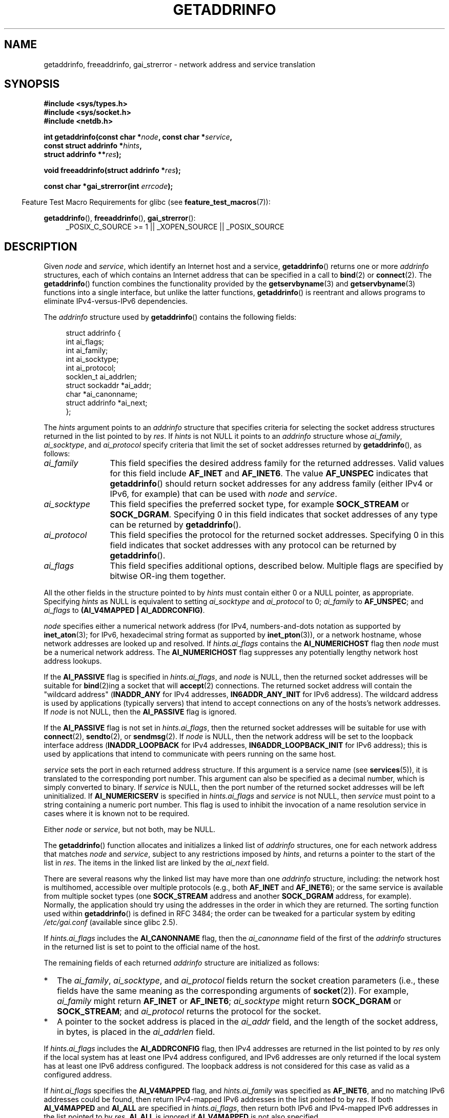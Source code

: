.\" Copyright (c) 2007, 2008 Michael Kerrisk <mtk.manpages@gmail.com>
.\" and Copyright (c) 2006 Ulrich Drepper <drepper@redhat.com>
.\" A few pieces of an earlier version remain:
.\" Copyright 2000, Sam Varshavchik <mrsam@courier-mta.com>
.\"
.\" Permission is granted to make and distribute verbatim copies of this
.\" manual provided the copyright notice and this permission notice are
.\" preserved on all copies.
.\"
.\" Permission is granted to copy and distribute modified versions of this
.\" manual under the conditions for verbatim copying, provided that the
.\" entire resulting derived work is distributed under the terms of a
.\" permission notice identical to this one.
.\"
.\" Since the Linux kernel and libraries are constantly changing, this
.\" manual page may be incorrect or out-of-date.  The author(s) assume no
.\" responsibility for errors or omissions, or for damages resulting from
.\" the use of the information contained herein.  The author(s) may not
.\" have taken the same level of care in the production of this manual,
.\" which is licensed free of charge, as they might when working
.\" professionally.
.\"
.\" Formatted or processed versions of this manual, if unaccompanied by
.\" the source, must acknowledge the copyright and authors of this work.
.\"
.\" References: RFC 2553
.\"
.\" 2005-08-09, mtk, added AI_ALL, AI_ADDRCONFIG, AI_V4MAPPED,
.\"			and AI_NUMERICSERV.
.\" 2006-11-25, Ulrich Drepper <drepper@redhat.com>
.\"     Add text describing Internationalized Domain Name extensions.
.\" 2007-06-08, mtk: added example programs
.\" 2008-02-26, mtk; clarify discussion of NULL 'hints' argument; other
.\"     minor rewrites.
.\" 2008-06-18, mtk: many parts rewritten
.\" 2008-12-04, Petr Baudis <pasky@suse.cz>
.\"	Describe results ordering and reference /etc/gai.conf.
.\" FIXME . glibc's 2.9 NEWS file documents DCCP and UDP-lite support
.\"           and is SCTP support now also there?
.\"
.TH GETADDRINFO 3 2013-01-15 "GNU" "Linux Programmer's Manual"
.SH NAME
getaddrinfo, freeaddrinfo, gai_strerror \- network address and
service translation
.SH SYNOPSIS
.nf
.B #include <sys/types.h>
.B #include <sys/socket.h>
.B #include <netdb.h>
.sp
.BI "int getaddrinfo(const char *" "node" ", const char *" "service" ,
.BI "                const struct addrinfo *" "hints" ,
.BI "                struct addrinfo **" "res" );
.sp
.BI "void freeaddrinfo(struct addrinfo *" "res" );
.sp
.BI "const char *gai_strerror(int " "errcode" );
.fi
.sp
.in -4n
Feature Test Macro Requirements for glibc (see
.BR feature_test_macros (7)):
.ad l
.in
.sp
.BR getaddrinfo (),
.BR freeaddrinfo (),
.BR gai_strerror ():
.RS 4
_POSIX_C_SOURCE\ >=\ 1 || _XOPEN_SOURCE || _POSIX_SOURCE
.RE
.ad b
.SH DESCRIPTION
Given
.I node
and
.IR service ,
which identify an Internet host and a service,
.BR getaddrinfo ()
returns one or more
.I addrinfo
structures, each of which contains an Internet address
that can be specified in a call to
.BR bind (2)
or
.BR connect (2).
The
.BR getaddrinfo ()
function combines the functionality provided by the
.\" .BR getipnodebyname (3),
.\" .BR getipnodebyaddr (3),
.BR getservbyname (3)
and
.BR getservbyname (3)
functions into a single interface, but unlike the latter functions,
.BR getaddrinfo ()
is reentrant and allows programs to eliminate IPv4-versus-IPv6 dependencies.
.PP
The
.I addrinfo
structure used by
.BR getaddrinfo ()
contains the following fields:
.sp
.in +4n
.nf
struct addrinfo {
    int              ai_flags;
    int              ai_family;
    int              ai_socktype;
    int              ai_protocol;
    socklen_t        ai_addrlen;
    struct sockaddr *ai_addr;
    char            *ai_canonname;
    struct addrinfo *ai_next;
};
.fi
.in
.PP
The
.I hints
argument points to an
.I addrinfo
structure that specifies criteria for selecting the socket address
structures returned in the list pointed to by
.IR res .
If
.I hints
is not NULL it points to an
.I addrinfo
structure whose
.IR ai_family ,
.IR ai_socktype ,
and
.I ai_protocol
specify criteria that limit the set of socket addresses returned by
.BR getaddrinfo (),
as follows:
.TP 12
.I ai_family
This field specifies the desired address family for the returned addresses.
Valid values for this field include
.BR AF_INET
and
.BR AF_INET6 .
The value
.B AF_UNSPEC
indicates that
.BR getaddrinfo ()
should return socket addresses for any address family
(either IPv4 or IPv6, for example) that can be used with
.I node
and
.IR service .
.TP
.I ai_socktype
This field specifies the preferred socket type, for example
.BR SOCK_STREAM
or
.BR SOCK_DGRAM .
Specifying 0 in this field indicates that socket addresses of any type
can be returned by
.BR getaddrinfo ().
.TP
.I ai_protocol
This field specifies the protocol for the returned socket addresses.
Specifying 0 in this field indicates that socket addresses with
any protocol can be returned by
.BR getaddrinfo ().
.TP
.I ai_flags
This field specifies additional options, described below.
Multiple flags are specified by bitwise OR-ing them together.
.PP
All the other fields in the structure pointed to by
.I hints
must contain either 0 or a NULL pointer, as appropriate.
Specifying
.I hints
as NULL is equivalent to setting
.I ai_socktype
and
.I ai_protocol
to 0;
.I ai_family
to
.BR AF_UNSPEC ;
and
.I ai_flags
to
.BR "(AI_V4MAPPED\ |\ AI_ADDRCONFIG)" .

.I node
specifies either a numerical network address
(for IPv4, numbers-and-dots notation as supported by
.BR inet_aton (3);
for IPv6, hexadecimal string format as supported by
.BR inet_pton (3)),
or a network hostname, whose network addresses are looked up and resolved.
If
.I hints.ai_flags
contains the
.B AI_NUMERICHOST
flag then
.I node
must be a numerical network address.
The
.B AI_NUMERICHOST
flag suppresses any potentially lengthy network host address lookups.
.PP
If the
.B AI_PASSIVE
flag is specified in
.IR hints.ai_flags ,
and
.I node
is NULL,
then the returned socket addresses will be suitable for
.BR bind (2)ing
a socket that will
.BR accept (2)
connections.
The returned socket address will contain the "wildcard address"
.RB ( INADDR_ANY
for IPv4 addresses,
.BR IN6ADDR_ANY_INIT
for IPv6 address).
The wildcard address is used by applications (typically servers)
that intend to accept connections on any of the hosts's network addresses.
If
.I node
is not NULL, then the
.B AI_PASSIVE
flag is ignored.
.PP
If the
.B AI_PASSIVE
flag is not set in
.IR hints.ai_flags ,
then the returned socket addresses will be suitable for use with
.BR connect (2),
.BR sendto (2),
or
.BR sendmsg (2).
If
.I node
is NULL,
then the network address will be set to the loopback interface address
.RB ( INADDR_LOOPBACK
for IPv4 addresses,
.BR IN6ADDR_LOOPBACK_INIT
for IPv6 address);
this is used by applications that intend to communicate
with peers running on the same host.
.PP
.I service
sets the port in each returned address structure.
If this argument is a service name (see
.BR services (5)),
it is translated to the corresponding port number.
This argument can also be specified as a decimal number,
which is simply converted to binary.
If
.I service
is NULL, then the port number of the returned socket addresses
will be left uninitialized.
If
.B AI_NUMERICSERV
is specified in
.I hints.ai_flags
and
.I service
is not NULL, then
.I service
must point to a string containing a numeric port number.
This flag is used to inhibit the invocation of a name resolution service
in cases where it is known not to be required.
.PP
Either
.I node
or
.IR service ,
but not both, may be NULL.
.PP
The
.BR getaddrinfo ()
function allocates and initializes a linked list of
.I addrinfo
structures, one for each network address that matches
.I node
and
.IR service ,
subject to any restrictions imposed by
.IR hints ,
and returns a pointer to the start of the list in
.IR res .
The items in the linked list are linked by the
.I ai_next
field.

There are several reasons why
the linked list may have more than one
.I addrinfo
structure, including: the network host is multihomed, accessible
over multiple protocols (e.g., both
.BR AF_INET
and
.BR AF_INET6 );
or the same service is available from multiple socket types (one
.B SOCK_STREAM
address and another
.B SOCK_DGRAM
address, for example).
Normally, the application should try
using the addresses in the order in which they are returned.
The sorting function used within
.BR getaddrinfo ()
is defined in RFC\ 3484; the order can be tweaked for a particular
system by editing
.IR /etc/gai.conf
(available since glibc 2.5).
.PP
If
.I hints.ai_flags
includes the
.B AI_CANONNAME
flag, then the
.I ai_canonname
field of the first of the
.I addrinfo
structures in the returned list is set to point to the
official name of the host.
.\" In glibc prior to 2.3.4, the ai_canonname of each addrinfo
.\" structure was set pointing to the canonical name; that was
.\" more than POSIX.1-2001 specified, or other implementations provided.
.\" MTK, Aug 05

The remaining fields of each returned
.I addrinfo
structure are initialized as follows:
.IP * 2
The
.IR ai_family ,
.IR ai_socktype ,
and
.I ai_protocol
fields return the socket creation parameters (i.e., these fields have
the same meaning as the corresponding arguments of
.BR socket (2)).
For example,
.I ai_family
might return
.B AF_INET
or
.BR AF_INET6 ;
.I ai_socktype
might return
.B SOCK_DGRAM
or
.BR SOCK_STREAM ;
and
.I ai_protocol
returns the protocol for the socket.
.IP *
A pointer to the socket address is placed in the
.I ai_addr
field, and the length of the socket address, in bytes,
is placed in the
.I ai_addrlen
field.
.PP
If
.I hints.ai_flags
includes the
.B AI_ADDRCONFIG
flag, then IPv4 addresses are returned in the list pointed to by
.I res
only if the local system has at least one
IPv4 address configured, and IPv6 addresses are only returned
if the local system has at least one IPv6 address configured.
The loopback address is not considered for this case as valid
as a configured address.
.PP
If
.I hint.ai_flags
specifies the
.B AI_V4MAPPED
flag, and
.I hints.ai_family
was specified as
.BR AF_INET6 ,
and no matching IPv6 addresses could be found,
then return IPv4-mapped IPv6 addresses in the list pointed to by
.IR res .
If both
.B AI_V4MAPPED
and
.B AI_ALL
are specified in
.IR hints.ai_flags ,
then return both IPv6 and IPv4-mapped IPv6 addresses
in the list pointed to by
.IR res .
.B AI_ALL
is ignored if
.B AI_V4MAPPED
is not also specified.
.PP
The
.BR freeaddrinfo ()
function frees the memory that was allocated
for the dynamically allocated linked list
.IR res .
.SS "Extensions to getaddrinfo() for Internationalized Domain Names"
.PP
Starting with glibc 2.3.4,
.BR getaddrinfo ()
has been extended to selectively allow the incoming and outgoing
hostnames to be transparently converted to and from the
Internationalized Domain Name (IDN) format (see RFC 3490,
.IR "Internationalizing Domain Names in Applications (IDNA)" ).
Four new flags are defined:
.TP
.B AI_IDN
If this flag is specified, then the node name given in
.I node
is converted to IDN format if necessary.
The source encoding is that of the current locale.

If the input name contains non-ASCII characters, then the IDN encoding
is used.
Those parts of the node name (delimited by dots) that contain
non-ASCII characters are encoded using ASCII Compatible Encoding (ACE)
before being passed to the name resolution functions.
.\" Implementation Detail:
.\" To minimize effects on system performance the implementation might
.\" want to check whether the input string contains any non-ASCII
.\" characters.  If there are none the IDN step can be skipped completely.
.\" On systems which allow not-ASCII safe encodings for a locale this
.\" might be a problem.
.TP
.B AI_CANONIDN
After a successful name lookup, and if the
.B AI_CANONNAME
flag was specified,
.BR getaddrinfo ()
will return the canonical name of the
node corresponding to the
.I addrinfo
structure value passed back.
The return value is an exact copy of the value returned by the name
resolution function.

If the name is encoded using ACE, then it will contain the
.I xn\-\-
prefix for one or more components of the name.
To convert these components into a readable form the
.B AI_CANONIDN
flag can be passed in addition to
.BR AI_CANONNAME .
The resulting string is encoded using the current locale's encoding.
.\"
.\"Implementation Detail:
.\"If no component of the returned name starts with xn\-\- the IDN
.\"step can be skipped, therefore avoiding unnecessary slowdowns.
.TP
.BR AI_IDN_ALLOW_UNASSIGNED ", " AI_IDN_USE_STD3_ASCII_RULES
Setting these flags will enable the
IDNA_ALLOW_UNASSIGNED (allow unassigned Unicode code points) and
IDNA_USE_STD3_ASCII_RULES (check output to make sure it is a STD3
conforming hostname)
flags respectively to be used in the IDNA handling.
.SH "RETURN VALUE"
.\" FIXME glibc defines the following additional errors, some which
.\" can probably be returned by getaddrinfo(); they need to
.\" be documented.
.\" #ifdef __USE_GNU
.\" #define EAI_INPROGRESS  -100  /* Processing request in progress.  */
.\" #define EAI_CANCELED    -101  /* Request canceled.  */
.\" #define EAI_NOTCANCELED -102  /* Request not canceled.  */
.\" #define EAI_ALLDONE     -103  /* All requests done.  */
.\" #define EAI_INTR        -104  /* Interrupted by a signal.  */
.\" #define EAI_IDN_ENCODE  -105  /* IDN encoding failed.  */
.\" #endif
.BR getaddrinfo ()
returns 0 if it succeeds, or one of the following nonzero error codes:
.TP
.B EAI_ADDRFAMILY
.\" Not in SUSv3
The specified network host does not have any network addresses in the
requested address family.
.TP
.B EAI_AGAIN
The name server returned a temporary failure indication.
Try again later.
.TP
.B EAI_BADFLAGS
.I hints.ai_flags
contains invalid flags; or,
.I hints.ai_flags
included
.B AI_CANONNAME
and
.I name
was NULL.
.TP
.B EAI_FAIL
The name server returned a permanent failure indication.
.TP
.B EAI_FAMILY
The requested address family is not supported.
.TP
.B EAI_MEMORY
Out of memory.
.TP
.B EAI_NODATA
.\" Not in SUSv3
The specified network host exists, but does not have any
network addresses defined.
.TP
.B EAI_NONAME
The
.I node
or
.I service
is not known; or both
.I node
and
.I service
are NULL; or
.B AI_NUMERICSERV
was specified in
.I hints.ai_flags
and
.I service
was not a numeric port-number string.
.TP
.B EAI_SERVICE
The requested service is not available for the requested socket type.
It may be available through another socket type.
For example, this error could occur if
.I service
was "shell" (a service only available on stream sockets), and either
.I hints.ai_protocol
was
.BR IPPROTO_UDP ,
or
.I hints.ai_socktype
was
.BR SOCK_DGRAM ;
or the error could occur if
.I service
was not NULL, and
.I hints.ai_socktype
was
.BR SOCK_RAW
(a socket type that does not support the concept of services).
.TP
.B EAI_SOCKTYPE
The requested socket type is not supported.
This could occur, for example, if
.I hints.ai_socktype
and
.I hints.ai_protocol
are inconsistent (e.g.,
.BR SOCK_DGRAM
and
.BR IPPROTO_TCP ,
respectively).
.TP
.B EAI_SYSTEM
Other system error, check
.I errno
for details.
.PP
The
.BR gai_strerror ()
function translates these error codes to a human readable string,
suitable for error reporting.
.SH "FILES"
.I /etc/gai.conf
.SH "CONFORMING TO"
POSIX.1-2001.
The
.BR getaddrinfo ()
function is documented in RFC\ 2553.
.SH "NOTES"
.BR getaddrinfo ()
supports the
.IB address % scope-id
notation for specifying the IPv6 scope-ID.

.BR AI_ADDRCONFIG ,
.BR AI_ALL ,
and
.B AI_V4MAPPED
are available since glibc 2.3.3.
.B AI_NUMERICSERV
is available since glibc 2.3.4.

According to POSIX.1-2001, specifying
.I hints
as NULL should cause
.I ai_flags
to be assumed as 0.
The GNU C library instead assumes a value of
.BR "(AI_V4MAPPED\ |\ AI_ADDRCONFIG)"
for this case,
since this value is considered an improvement on the specification.
.SH EXAMPLE
.\" getnameinfo.3 refers to this example
.\" socket.2 refers to this example
.\" bind.2 refers to this example
.\" connect.2 refers to this example
.\" recvfrom.2 refers to this example
.\" sendto.2 refers to this example
The following programs demonstrate the use of
.BR getaddrinfo (),
.BR gai_strerror (),
.BR freeaddrinfo (),
and
.BR getnameinfo (3).
The programs are an echo server and client for UDP datagrams.
.SS Server program
\&
.nf
#include <sys/types.h>
#include <stdio.h>
#include <stdlib.h>
#include <unistd.h>
#include <string.h>
#include <sys/socket.h>
#include <netdb.h>

#define BUF_SIZE 500

int
main(int argc, char *argv[])
{
    struct addrinfo hints;
    struct addrinfo *result, *rp;
    int sfd, s;
    struct sockaddr_storage peer_addr;
    socklen_t peer_addr_len;
    ssize_t nread;
    char buf[BUF_SIZE];

    if (argc != 2) {
        fprintf(stderr, "Usage: %s port\\n", argv[0]);
        exit(EXIT_FAILURE);
    }

    memset(&hints, 0, sizeof(struct addrinfo));
    hints.ai_family = AF_UNSPEC;    /* Allow IPv4 or IPv6 */
    hints.ai_socktype = SOCK_DGRAM; /* Datagram socket */
    hints.ai_flags = AI_PASSIVE;    /* For wildcard IP address */
    hints.ai_protocol = 0;          /* Any protocol */
    hints.ai_canonname = NULL;
    hints.ai_addr = NULL;
    hints.ai_next = NULL;

    s = getaddrinfo(NULL, argv[1], &hints, &result);
    if (s != 0) {
        fprintf(stderr, "getaddrinfo: %s\\n", gai_strerror(s));
        exit(EXIT_FAILURE);
    }

    /* getaddrinfo() returns a list of address structures.
       Try each address until we successfully bind(2).
       If socket(2) (or bind(2)) fails, we (close the socket
       and) try the next address. */

    for (rp = result; rp != NULL; rp = rp\->ai_next) {
        sfd = socket(rp\->ai_family, rp\->ai_socktype,
                rp\->ai_protocol);
        if (sfd == \-1)
            continue;

        if (bind(sfd, rp\->ai_addr, rp\->ai_addrlen) == 0)
            break;                  /* Success */

        close(sfd);
    }

    if (rp == NULL) {               /* No address succeeded */
        fprintf(stderr, "Could not bind\\n");
        exit(EXIT_FAILURE);
    }

    freeaddrinfo(result);           /* No longer needed */

    /* Read datagrams and echo them back to sender */

    for (;;) {
        peer_addr_len = sizeof(struct sockaddr_storage);
        nread = recvfrom(sfd, buf, BUF_SIZE, 0,
                (struct sockaddr *) &peer_addr, &peer_addr_len);
        if (nread == \-1)
            continue;               /* Ignore failed request */

        char host[NI_MAXHOST], service[NI_MAXSERV];

        s = getnameinfo((struct sockaddr *) &peer_addr,
                        peer_addr_len, host, NI_MAXHOST,
                        service, NI_MAXSERV, NI_NUMERICSERV);
       if (s == 0)
            printf("Received %ld bytes from %s:%s\\n",
                    (long) nread, host, service);
        else
            fprintf(stderr, "getnameinfo: %s\\n", gai_strerror(s));

        if (sendto(sfd, buf, nread, 0,
                    (struct sockaddr *) &peer_addr,
                    peer_addr_len) != nread)
            fprintf(stderr, "Error sending response\\n");
    }
}
.fi
.SS Client program
\&
.nf
#include <sys/types.h>
#include <sys/socket.h>
#include <netdb.h>
#include <stdio.h>
#include <stdlib.h>
#include <unistd.h>
#include <string.h>

#define BUF_SIZE 500

int
main(int argc, char *argv[])
{
    struct addrinfo hints;
    struct addrinfo *result, *rp;
    int sfd, s, j;
    size_t len;
    ssize_t nread;
    char buf[BUF_SIZE];

    if (argc < 3) {
        fprintf(stderr, "Usage: %s host port msg...\\n", argv[0]);
        exit(EXIT_FAILURE);
    }

    /* Obtain address(es) matching host/port */

    memset(&hints, 0, sizeof(struct addrinfo));
    hints.ai_family = AF_UNSPEC;    /* Allow IPv4 or IPv6 */
    hints.ai_socktype = SOCK_DGRAM; /* Datagram socket */
    hints.ai_flags = 0;
    hints.ai_protocol = 0;          /* Any protocol */

    s = getaddrinfo(argv[1], argv[2], &hints, &result);
    if (s != 0) {
        fprintf(stderr, "getaddrinfo: %s\\n", gai_strerror(s));
        exit(EXIT_FAILURE);
    }

    /* getaddrinfo() returns a list of address structures.
       Try each address until we successfully connect(2).
       If socket(2) (or connect(2)) fails, we (close the socket
       and) try the next address. */

    for (rp = result; rp != NULL; rp = rp\->ai_next) {
        sfd = socket(rp\->ai_family, rp\->ai_socktype,
                     rp\->ai_protocol);
        if (sfd == \-1)
            continue;

        if (connect(sfd, rp\->ai_addr, rp\->ai_addrlen) != \-1)
            break;                  /* Success */

        close(sfd);
    }

    if (rp == NULL) {               /* No address succeeded */
        fprintf(stderr, "Could not connect\\n");
        exit(EXIT_FAILURE);
    }

    freeaddrinfo(result);           /* No longer needed */

    /* Send remaining command\-line arguments as separate
       datagrams, and read responses from server */

    for (j = 3; j < argc; j++) {
        len = strlen(argv[j]) + 1;
                /* +1 for terminating null byte */

        if (len + 1 > BUF_SIZE) {
            fprintf(stderr,
                    "Ignoring long message in argument %d\\n", j);
            continue;
        }

        if (write(sfd, argv[j], len) != len) {
            fprintf(stderr, "partial/failed write\\n");
            exit(EXIT_FAILURE);
        }

        nread = read(sfd, buf, BUF_SIZE);
        if (nread == \-1) {
            perror("read");
            exit(EXIT_FAILURE);
        }

        printf("Received %ld bytes: %s\\n", (long) nread, buf);
    }

    exit(EXIT_SUCCESS);
}
.fi
.SH "SEE ALSO"
.\" .BR getipnodebyaddr (3),
.\" .BR getipnodebyname (3),
.BR getaddrinfo_a (3),
.BR gethostbyname (3),
.BR getnameinfo (3),
.BR inet (3),
.BR hostname (7),
.BR ip (7)
